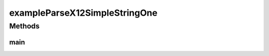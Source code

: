.. java:import:: com.yarsquidy.x12 Parser

.. java:import:: com.yarsquidy.x12 Segment

.. java:import:: com.yarsquidy.x12 X12Simple

.. java:import:: com.yarsquidy.x12 X12SimpleParser

exampleParseX12SimpleStringOne
==============================

.. java:package:: com.yarsquidy.x12.example
   :noindex:

.. java:type:: public class exampleParseX12SimpleStringOne

   Example showing X12Simple Parser reading a X12 String and looping over the segments.

   :author: Prasad Balan

   .. parsed-literal::

      Example of parsing a X12 String

      X12Simple x12 = new X12SimpleParser().parse("ISA*00*          *00*          *ZZ*SENDERID ......... "));
      for (Segment s : x12) {
          if (s.getElement(0).equals("CLP")) {
              System.out.println("Total Change Amount " + s.getElement(3));
          }
      }

Methods
-------
main
^^^^

.. java:method:: public static void main(String[] args)
   :outertype: exampleParseX12SimpleStringOne

